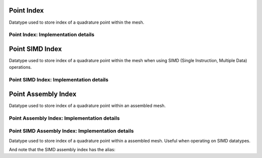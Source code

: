 
.. _point_index:

Point Index
===========

Datatype used to store index of a quadrature point within the mesh.

.. doxygenstruct:: specfem::point::index
   :members:

Point Index: Implementation details
-----------------------------------

.. doxygenstruct:: specfem::point::index< specfem::dimension::type::dim2, false >
    :members:


.. _point_simd_index:

Point SIMD Index
================

Datatype used to store index of a quadrature point within the mesh when using SIMD (Single Instruction, Multiple Data) operations.

.. doxygenstruct:: specfem::point::index< specfem::dimension::type::dim2, true >
    :members:


Point SIMD Index: Implementation details
----------------------------------------

.. doxygentypedef:: specfem::point::simd_index


.. _point_simd_assembly_index:


.. _point_assembly_index:


Point Assembly Index
====================

Datatype used to store index of a quadrature point within an assembled mesh.

.. doxygenstruct:: specfem::point::assembly_index
   :members:

Point Assembly Index: Implementation details
--------------------------------------------

.. doxygenstruct:: specfem::point::assembly_index< false >
    :members:


Point SIMD Assembly Index: Implementation details
-------------------------------------------------

Datatype used to store index of a quadrature point within a assembled mesh.
Useful when operating on SIMD datatypes.


.. doxygenstruct:: specfem::point::assembly_index< true >
    :members:


And note that the SIMD assembly index has the alias:

.. doxygentypedef:: specfem::point::simd_assembly_index

